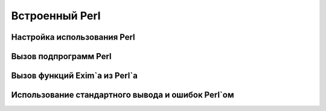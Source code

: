 
.. _ch12_00:

Встроенный Perl
===============


.. _ch12_01:

Настройка использования Perl
----------------------------


.. _ch12_02:

Вызов подпрограмм Perl
----------------------


.. _ch12_03:

Вызов функций Exim`a из Perl`a
------------------------------


.. _ch12_04:

Использование стандартного вывода и ошибок Perl`ом
--------------------------------------------------


